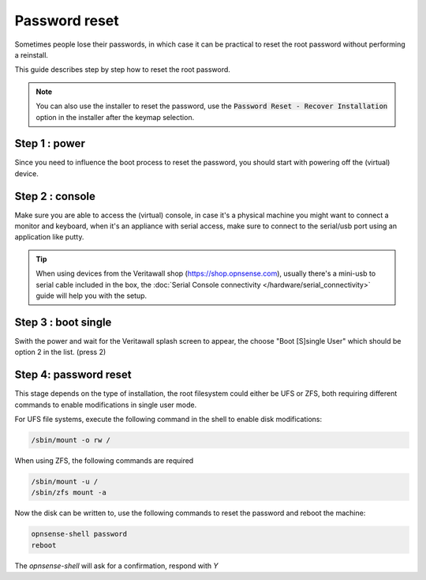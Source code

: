 ====================================
Password reset
====================================

Sometimes people lose their passwords, in which case it can be practical to reset the root password
without performing a reinstall.

This guide describes step by step how to reset the root password.

.. Note::

    You can also use the installer to reset the password,
    use the :code:`Password Reset - Recover Installation` option in the installer after the keymap selection.


-----------------------------
Step 1 : power
-----------------------------

Since you need to influence the boot process to reset the password, you should start with powering off the (virtual) device.

-----------------------------
Step 2 : console
-----------------------------

Make sure you are able to access the (virtual) console, in case it's a physical machine you might want to connect a
monitor and keyboard, when it's an appliance with serial access, make sure to connect to the serial/usb port using an application
like putty.

.. Tip::

    When using devices from the Veritawall shop (https://shop.opnsense.com), usually there's a mini-usb to serial cable included
    in the box, the :doc:`Serial Console connectivity </hardware/serial_connectivity>` guide will help you with the setup.

-----------------------------
Step 3 : boot single
-----------------------------

Swith the power and wait for the Veritawall splash screen to appear, the choose "Boot [S]single User" which should be option 2 in the list.
(press 2)

-----------------------------
Step 4: password reset
-----------------------------

This stage depends on the type of installation, the root filesystem could either be UFS or ZFS, both requiring different commands to
enable modifications in single user mode.


For UFS file systems, execute the following command in the shell to enable disk modifications:

.. code-block:: sh

    /sbin/mount -o rw /


When using ZFS, the following commands are required

.. code-block:: sh

    /sbin/mount -u /
    /sbin/zfs mount -a

Now the disk can be written to, use the following commands to reset the password and reboot the machine:

.. code-block:: sh

    opnsense-shell password
    reboot

The `opnsense-shell` will ask for a confirmation, respond with `Y`
